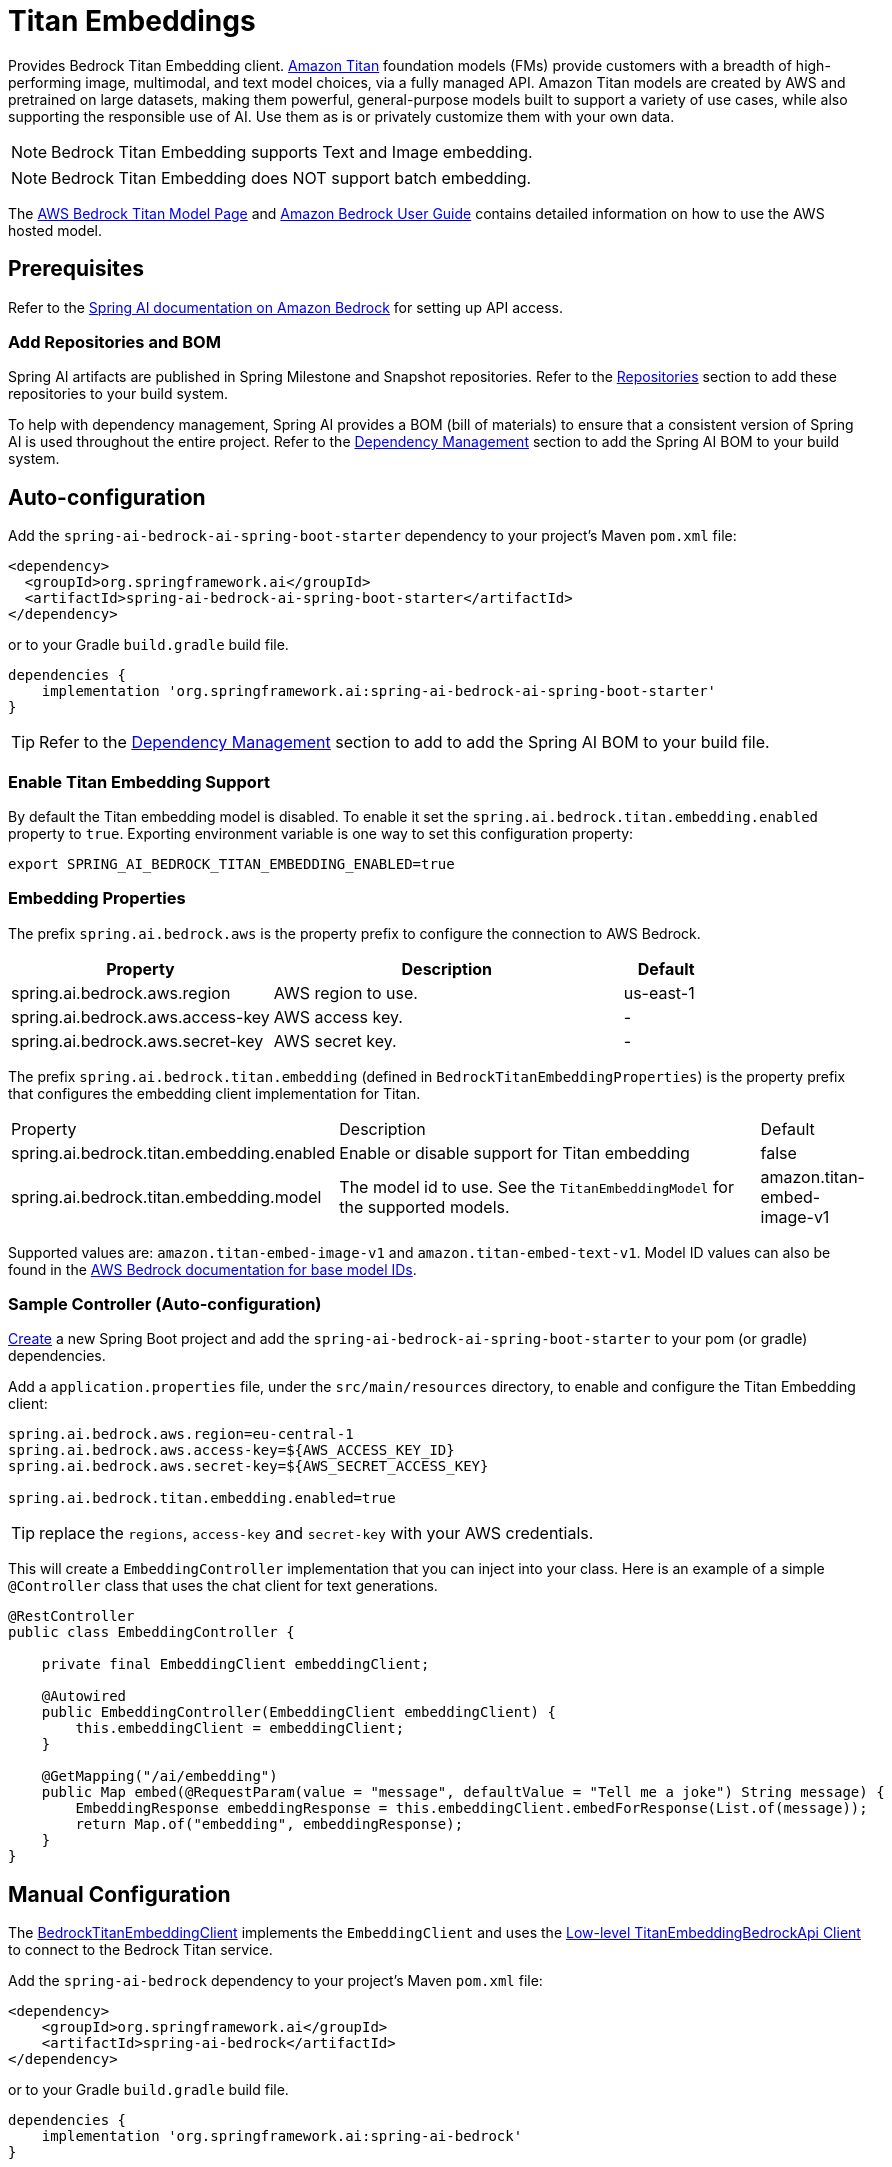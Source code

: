 = Titan Embeddings

Provides Bedrock Titan Embedding client.
link:https://aws.amazon.com/bedrock/titan/[Amazon Titan] foundation models (FMs) provide customers with a breadth of high-performing image, multimodal, and text model choices, via a fully managed API.
Amazon Titan models are created by AWS and pretrained on large datasets, making them powerful, general-purpose models built to support a variety of use cases, while also supporting the responsible use of AI.
Use them as is or privately customize them with your own data.

NOTE: Bedrock Titan Embedding supports Text and Image embedding.

NOTE: Bedrock Titan Embedding does NOT support batch embedding.

The https://aws.amazon.com/bedrock/titan/[AWS Bedrock Titan Model Page] and https://docs.aws.amazon.com/bedrock/latest/userguide/what-is-bedrock.html[Amazon Bedrock User Guide] contains detailed information on how to use the AWS hosted model.

== Prerequisites

Refer to the xref:api/bedrock.adoc[Spring AI documentation on Amazon Bedrock] for setting up API access.

=== Add Repositories and BOM

Spring AI artifacts are published in Spring Milestone and Snapshot repositories.   Refer to the xref:getting-started.adoc#repositories[Repositories] section to add these repositories to your build system.

To help with dependency management, Spring AI provides a BOM (bill of materials) to ensure that a consistent version of Spring AI is used throughout the entire project. Refer to the xref:getting-started.adoc#dependency-management[Dependency Management] section to add the Spring AI BOM to your build system.


== Auto-configuration

Add the `spring-ai-bedrock-ai-spring-boot-starter` dependency to your project's Maven `pom.xml` file:

[source,xml]
----
<dependency>
  <groupId>org.springframework.ai</groupId>
  <artifactId>spring-ai-bedrock-ai-spring-boot-starter</artifactId>
</dependency>
----

or to your Gradle `build.gradle` build file.

[source,gradle]
----
dependencies {
    implementation 'org.springframework.ai:spring-ai-bedrock-ai-spring-boot-starter'
}
----

TIP: Refer to the xref:getting-started.adoc#dependency-management[Dependency Management] section to add to add the Spring AI BOM to your build file.

=== Enable Titan Embedding Support

By default the Titan embedding model is disabled.
To enable it set the `spring.ai.bedrock.titan.embedding.enabled` property to `true`.
Exporting environment variable is one way to set this configuration property:

[source,shell]
----
export SPRING_AI_BEDROCK_TITAN_EMBEDDING_ENABLED=true
----

=== Embedding Properties

The prefix `spring.ai.bedrock.aws` is the property prefix to configure the connection to AWS Bedrock.

[cols="3,4,1"]
|====
| Property | Description | Default

| spring.ai.bedrock.aws.region     | AWS region to use. | us-east-1
| spring.ai.bedrock.aws.access-key | AWS access key.  | -
| spring.ai.bedrock.aws.secret-key | AWS secret key.  | -
|====

The prefix `spring.ai.bedrock.titan.embedding` (defined in `BedrockTitanEmbeddingProperties`) is the property prefix that configures the embedding client implementation for Titan.

[cols="3,4,1"]
|====
| Property | Description | Default
| spring.ai.bedrock.titan.embedding.enabled              | Enable or disable support for Titan  embedding | false
| spring.ai.bedrock.titan.embedding.model                | The model id to use. See the `TitanEmbeddingModel` for the supported models.  | amazon.titan-embed-image-v1
|====

Supported values are: `amazon.titan-embed-image-v1` and `amazon.titan-embed-text-v1`.
Model ID values can also be found in the https://docs.aws.amazon.com/bedrock/latest/userguide/model-ids-arns.html[AWS Bedrock documentation for base model IDs].


=== Sample Controller (Auto-configuration)

https://start.spring.io/[Create] a new Spring Boot project and add the `spring-ai-bedrock-ai-spring-boot-starter` to your pom (or gradle) dependencies.

Add a `application.properties` file, under the `src/main/resources` directory, to enable and configure the Titan Embedding client:

[source]
----
spring.ai.bedrock.aws.region=eu-central-1
spring.ai.bedrock.aws.access-key=${AWS_ACCESS_KEY_ID}
spring.ai.bedrock.aws.secret-key=${AWS_SECRET_ACCESS_KEY}

spring.ai.bedrock.titan.embedding.enabled=true
----

TIP: replace the `regions`, `access-key` and `secret-key` with your AWS credentials.

This will create a `EmbeddingController` implementation that you can inject into your class.
Here is an example of a simple `@Controller` class that uses the chat client for text generations.

[source,java]
----
@RestController
public class EmbeddingController {

    private final EmbeddingClient embeddingClient;

    @Autowired
    public EmbeddingController(EmbeddingClient embeddingClient) {
        this.embeddingClient = embeddingClient;
    }

    @GetMapping("/ai/embedding")
    public Map embed(@RequestParam(value = "message", defaultValue = "Tell me a joke") String message) {
        EmbeddingResponse embeddingResponse = this.embeddingClient.embedForResponse(List.of(message));
        return Map.of("embedding", embeddingResponse);
    }
}
----

== Manual Configuration

The https://github.com/spring-projects/spring-ai/blob/main/models/spring-ai-bedrock/src/main/java/org/springframework/ai/bedrock/titan/BedrockTitanEmbeddingClient.java[BedrockTitanEmbeddingClient] implements the `EmbeddingClient` and uses the <<low-level-api>> to connect to the Bedrock Titan service.

Add the `spring-ai-bedrock` dependency to your project's Maven `pom.xml` file:

[source,xml]
----
<dependency>
    <groupId>org.springframework.ai</groupId>
    <artifactId>spring-ai-bedrock</artifactId>
</dependency>
----

or to your Gradle `build.gradle` build file.

[source,gradle]
----
dependencies {
    implementation 'org.springframework.ai:spring-ai-bedrock'
}
----

TIP: Refer to the xref:getting-started.adoc#dependency-management[Dependency Management] section to add to add the Spring AI BOM to your build file.

Next, create an https://github.com/spring-projects/spring-ai/blob/main/models/spring-ai-bedrock/src/main/java/org/springframework/ai/bedrock/titan/BedrockTitanEmbeddingClient.java[BedrockTitanEmbeddingClient] and use it for text embeddings:

[source,java]
----
var titanEmbeddingApi = new TitanEmbeddingBedrockApi(
	TitanEmbeddingModel.TITAN_EMBED_IMAGE_V1.id(), Region.US_EAST_1.id());

var embeddingClient  new BedrockTitanEmbeddingClient(titanEmbeddingApi);

EmbeddingResponse embeddingResponse = embeddingClient
	.embedForResponse(List.of("Hello World")); // NOTE titan does not support batch embedding.
----

== Low-level TitanEmbeddingBedrockApi Client [[low-level-api]]

The https://github.com/spring-projects/spring-ai/blob/main/models/spring-ai-bedrock/src/main/java/org/springframework/ai/bedrock/titan/api/TitanEmbeddingBedrockApi.java[TitanEmbeddingBedrockApi] provides is lightweight Java client on top of AWS Bedrock https://docs.aws.amazon.com/bedrock/latest/userguide/titan-multiemb-models.html[Titan Embedding models].

Following class diagram illustrates the TitanEmbeddingBedrockApi interface and building blocks:

image::bedrock/bedrock-titan-embedding-low-level-api.jpg[align="center", width="500px"]

The TitanEmbeddingBedrockApi supports the `amazon.titan-embed-image-v1` and `amazon.titan-embed-image-v1` models for single and batch embedding computation.

Here is a simple snippet how to use the api programmatically:

[source,java]
----
TitanEmbeddingBedrockApi titanEmbedApi = new TitanEmbeddingBedrockApi(
		TitanEmbeddingModel.TITAN_EMBED_TEXT_V1.id(), Region.US_EAST_1.id());

TitanEmbeddingRequest request = TitanEmbeddingRequest.builder()
	.withInputText("I like to eat apples.")
	.build();

TitanEmbeddingResponse response = titanEmbedApi.embedding(request);
----

To embed an image you need to convert it into `base64` format:

[source,java]
----
TitanEmbeddingBedrockApi titanEmbedApi = new TitanEmbeddingBedrockApi(
		TitanEmbeddingModel.TITAN_EMBED_IMAGE_V1.id(), Region.US_EAST_1.id());

byte[] image = new DefaultResourceLoader()
	.getResource("classpath:/spring_framework.png")
	.getContentAsByteArray();


TitanEmbeddingRequest request = TitanEmbeddingRequest.builder()
	.withInputImage(Base64.getEncoder().encodeToString(image))
	.build();

TitanEmbeddingResponse response = titanEmbedApi.embedding(request);
----